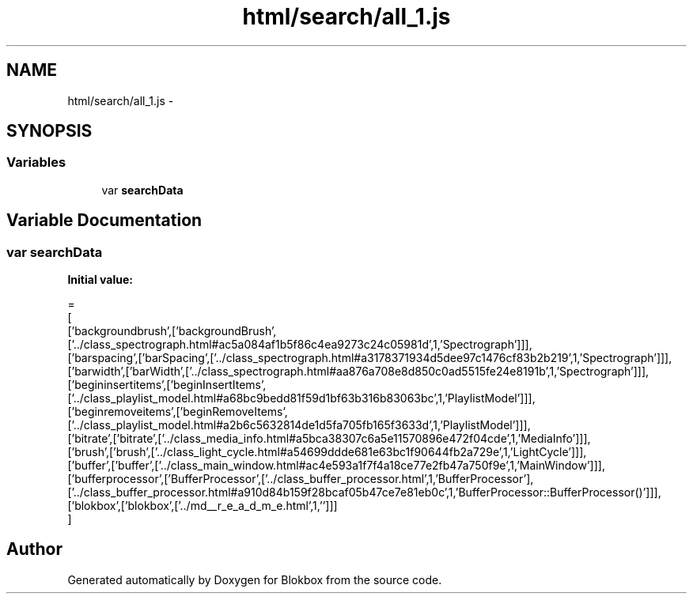 .TH "html/search/all_1.js" 3 "Sat May 16 2015" "Blokbox" \" -*- nroff -*-
.ad l
.nh
.SH NAME
html/search/all_1.js \- 
.SH SYNOPSIS
.br
.PP
.SS "Variables"

.in +1c
.ti -1c
.RI "var \fBsearchData\fP"
.br
.in -1c
.SH "Variable Documentation"
.PP 
.SS "var searchData"
\fBInitial value:\fP
.PP
.nf
=
[
  ['backgroundbrush',['backgroundBrush',['\&.\&./class_spectrograph\&.html#ac5a084af1b5f86c4ea9273c24c05981d',1,'Spectrograph']]],
  ['barspacing',['barSpacing',['\&.\&./class_spectrograph\&.html#a3178371934d5dee97c1476cf83b2b219',1,'Spectrograph']]],
  ['barwidth',['barWidth',['\&.\&./class_spectrograph\&.html#aa876a708e8d850c0ad5515fe24e8191b',1,'Spectrograph']]],
  ['begininsertitems',['beginInsertItems',['\&.\&./class_playlist_model\&.html#a68bc9bedd81f59d1bf63b316b83063bc',1,'PlaylistModel']]],
  ['beginremoveitems',['beginRemoveItems',['\&.\&./class_playlist_model\&.html#a2b6c5632814de1d5fa705fb165f3633d',1,'PlaylistModel']]],
  ['bitrate',['bitrate',['\&.\&./class_media_info\&.html#a5bca38307c6a5e11570896e472f04cde',1,'MediaInfo']]],
  ['brush',['brush',['\&.\&./class_light_cycle\&.html#a54699ddde681e63bc1f90644fb2a729e',1,'LightCycle']]],
  ['buffer',['buffer',['\&.\&./class_main_window\&.html#ac4e593a1f7f4a18ce77e2fb47a750f9e',1,'MainWindow']]],
  ['bufferprocessor',['BufferProcessor',['\&.\&./class_buffer_processor\&.html',1,'BufferProcessor'],['\&.\&./class_buffer_processor\&.html#a910d84b159f28bcaf05b47ce7e81eb0c',1,'BufferProcessor::BufferProcessor()']]],
  ['blokbox',['blokbox',['\&.\&./md__r_e_a_d_m_e\&.html',1,'']]]
]
.fi
.SH "Author"
.PP 
Generated automatically by Doxygen for Blokbox from the source code\&.
